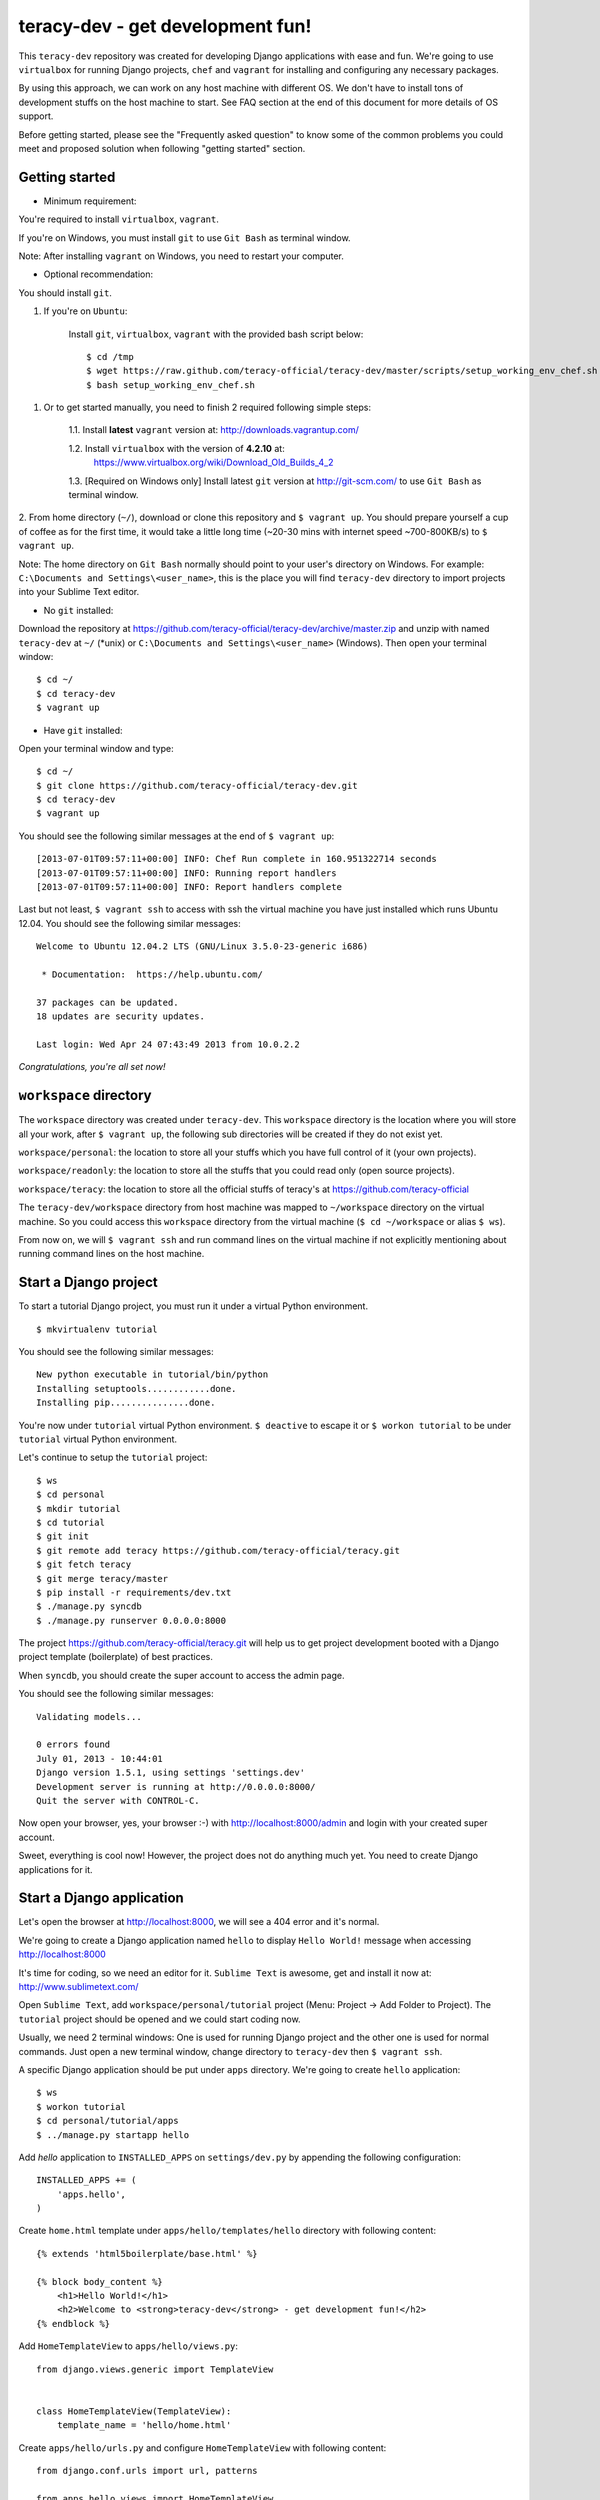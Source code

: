 =================================
teracy-dev - get development fun!
=================================

This ``teracy-dev`` repository was created for developing Django applications with ease and fun.
We're going to use ``virtualbox`` for running Django projects, ``chef`` and ``vagrant`` for
installing and configuring any necessary packages.

By using this approach, we can work on any host machine with different OS. We don't have to
install tons of development stuffs on the host machine to start. See FAQ section at the end of
this document for more details of OS support.

Before getting started, please see the "Frequently asked question" to know some of the common
problems you could meet and proposed solution when following "getting started" section.


Getting started
---------------

- Minimum requirement:

You're required to install ``virtualbox``, ``vagrant``.

If you're on Windows, you must install ``git`` to use ``Git Bash`` as terminal window.

Note: After installing ``vagrant`` on Windows, you need to restart your computer.

- Optional recommendation:

You should install ``git``.


1. If you're on ``Ubuntu``:

    Install ``git``, ``virtualbox``, ``vagrant`` with the provided bash script below:
    ::
        $ cd /tmp
        $ wget https://raw.github.com/teracy-official/teracy-dev/master/scripts/setup_working_env_chef.sh
        $ bash setup_working_env_chef.sh


1. Or to get started manually, you need to finish 2 required following simple steps:

    1.1. Install **latest** ``vagrant`` version at: http://downloads.vagrantup.com/

    1.2. Install ``virtualbox`` with the version of **4.2.10** at:
         https://www.virtualbox.org/wiki/Download_Old_Builds_4_2

    1.3. [Required on Windows only] Install latest ``git`` version at http://git-scm.com/ to use
    ``Git Bash`` as terminal window.

2. From home directory (``~/``), download or clone this repository and ``$ vagrant up``. You should
prepare yourself a cup of coffee as for the first time, it would take a little long time 
(~20-30 mins with internet speed ~700-800KB/s) to ``$ vagrant up``.

Note: The home directory on ``Git Bash`` normally should point to your user's directory on Windows.
For example: ``C:\Documents and Settings\<user_name>``, this is the place you will find
``teracy-dev`` directory to import projects into your Sublime Text editor.


- No ``git`` installed: 
Download the repository at https://github.com/teracy-official/teracy-dev/archive/master.zip and
unzip with named ``teracy-dev`` at ``~/`` (*unix) or ``C:\Documents and Settings\<user_name>``
(Windows). Then open your terminal window:
::
    $ cd ~/
    $ cd teracy-dev
    $ vagrant up

- Have ``git`` installed: 
Open your terminal window and type:
::
    $ cd ~/
    $ git clone https://github.com/teracy-official/teracy-dev.git
    $ cd teracy-dev
    $ vagrant up

You should see the following similar messages at the end of ``$ vagrant up``:
::
    [2013-07-01T09:57:11+00:00] INFO: Chef Run complete in 160.951322714 seconds
    [2013-07-01T09:57:11+00:00] INFO: Running report handlers
    [2013-07-01T09:57:11+00:00] INFO: Report handlers complete

Last but not least, ``$ vagrant ssh`` to access with ssh the virtual machine you have just
installed which runs Ubuntu 12.04. You should see the following similar messages:
:: 
    Welcome to Ubuntu 12.04.2 LTS (GNU/Linux 3.5.0-23-generic i686)

     * Documentation:  https://help.ubuntu.com/

    37 packages can be updated.
    18 updates are security updates.

    Last login: Wed Apr 24 07:43:49 2013 from 10.0.2.2

*Congratulations, you're all set now!*
    

``workspace`` directory
-----------------------

The ``workspace`` directory was created under ``teracy-dev``. This ``workspace`` directory is the
location where you will store all your work, after ``$ vagrant up``, the following sub directories
will be created if they do not exist yet.

``workspace/personal``: the location to store all your stuffs which you have full control of it
(your own projects).

``workspace/readonly``: the location to store all the stuffs that you could read only (open source
projects).

``workspace/teracy``: the location to store all the official stuffs of teracy's at
https://github.com/teracy-official

The ``teracy-dev/workspace`` directory from host machine was mapped to ``~/workspace`` directory
on the virtual machine. So you could access this ``workspace`` directory from the virtual machine
(``$ cd ~/workspace`` or alias ``$ ws``).

From now on, we will ``$ vagrant ssh`` and run command lines on the virtual machine if not
explicitly mentioning about running command lines on the host machine.

Start a Django project
----------------------

To start a tutorial Django project, you must run it under a virtual Python environment.
::
    $ mkvirtualenv tutorial

You should see the following similar messages:
::
    New python executable in tutorial/bin/python
    Installing setuptools............done.
    Installing pip...............done.

You're now under ``tutorial`` virtual Python environment. ``$ deactive`` to escape it or
``$ workon tutorial`` to be under ``tutorial`` virtual Python environment.
 
Let's continue to setup the ``tutorial`` project:
::
    $ ws
    $ cd personal
    $ mkdir tutorial
    $ cd tutorial
    $ git init
    $ git remote add teracy https://github.com/teracy-official/teracy.git
    $ git fetch teracy
    $ git merge teracy/master 
    $ pip install -r requirements/dev.txt
    $ ./manage.py syncdb
    $ ./manage.py runserver 0.0.0.0:8000

The project https://github.com/teracy-official/teracy.git will help us to get project development
booted with a Django project template (boilerplate) of best practices.

When ``syncdb``, you should create the super account to access the admin page.

You should see the following similar messages:
::
    Validating models...

    0 errors found
    July 01, 2013 - 10:44:01
    Django version 1.5.1, using settings 'settings.dev'
    Development server is running at http://0.0.0.0:8000/
    Quit the server with CONTROL-C.
    
Now open your browser, yes, your browser :-) with http://localhost:8000/admin and login with your
created super account.

Sweet, everything is cool now! However, the project does not do anything much yet. You need to
create Django applications for it.

Start a Django application
--------------------------

Let's open the browser at http://localhost:8000, we will see a 404 error and it's normal.

We're going to create a Django application named ``hello`` to display ``Hello World!`` message when
accessing http://localhost:8000 

It's time for coding, so we need an editor for it. ``Sublime Text`` is awesome, get and install it
now at: http://www.sublimetext.com/

Open ``Sublime Text``, add ``workspace/personal/tutorial`` project (Menu: Project -> Add Folder to
Project). The ``tutorial`` project should be opened and we could start coding now.

Usually, we need 2 terminal windows: One is used for running Django project and the other one is
used for normal commands. Just open a new terminal window, change directory to ``teracy-dev`` then
``$ vagrant ssh``.

A specific Django application should be put under ``apps`` directory. We're going to create
``hello`` application:
::
    $ ws
    $ workon tutorial
    $ cd personal/tutorial/apps
    $ ../manage.py startapp hello

Add `hello` application to ``INSTALLED_APPS`` on ``settings/dev.py`` by appending the following
configuration:
::
    INSTALLED_APPS += (
        'apps.hello',
    ) 

Create ``home.html`` template under ``apps/hello/templates/hello`` directory with following
content:
::
    {% extends 'html5boilerplate/base.html' %}

    {% block body_content %}
        <h1>Hello World!</h1>
        <h2>Welcome to <strong>teracy-dev</strong> - get development fun!</h2>
    {% endblock %}

Add ``HomeTemplateView`` to ``apps/hello/views.py``:
::
    from django.views.generic import TemplateView


    class HomeTemplateView(TemplateView):
        template_name = 'hello/home.html'

Create ``apps/hello/urls.py`` and configure ``HomeTemplateView`` with following content:
::
    from django.conf.urls import url, patterns

    from apps.hello.views import HomeTemplateView


    urlpatterns = patterns(
        '',
        url(r'^$', HomeTemplateView.as_view(), name='hello_home'),
    )

Configure the root url on ``urls/dev.py`` by adding the following content:
::
    urlpatterns += (
        url(r'', include('apps.hello.urls')),
    )  

During development, the server could be stopped by some errors and it's normal. If your coding
skill is good enough (j/k :P), the server should be still running. If not, 
``$ ./manage.py runserver 0.0.0.0:8000`` again, the server should be started without any error.

Now, open your browser at http://localhost:8000 and you should see ``Hello World!`` page instead
of the 404 error page.


Congratulations, you've just created a Django application and make it work even though it does
nothing other than "Hello World!" page. You should now learn Django by developing many more
applications for this ``tutorial`` project by adapting Django tutorials at
https://docs.djangoproject.com/en/1.5/.


Join and work with us?
----------------------

We are starting up and have tons of interesting projects waiting for you. We need you - young
developers, having passion to learn and to work with us in a smart way. What you need to
do is to simply ``impress us``.

How to impress us?

- Show your passion to learn and work with us

- Show your interest with our development model

- Join and discuss with us about anything, yes anything :)
    + Facebook group: https://www.facebook.com/groups/teracy/
    + Google group: https://groups.google.com/forum/#!forum/teracy

- Contribute to our public projects at: https://github.com/teracy-official/teracy-dev

When you impress us enough, wherever you are, we will find you and offer you the job you
desire!

Learn more
----------

- Teracy's projects

    + https://github.com/teracy-official/teracy

    + https://github.com/teracy-official/teracy-html5boilerplate

- Vagrant

    + http://www.vagrantup.com/

- Sublime Text
    
    + http://www.sublimetext.com/

- Django

    + https://docs.djangoproject.com/en/1.5/

    + http://www.djangobook.com/en/2.0/index.html

    + http://www.deploydjango.com/

    + ``pip``: http://www.pip-installer.org/en/latest/

    + ``virtualenv``: http://www.virtualenv.org/en/latest/

    + ``virtualenvwrapper``: http://virtualenvwrapper.readthedocs.org/en/latest/

- Python
    
    + http://python.org/doc/

    + http://www.diveintopython.net/

    + http://learnpythonthehardway.org/book/

- Git
    
    + http://git-scm.com/book

- Vim
    
    + http://www.openvim.com/tutorial.html

    + https://www.shortcutfoo.com/app/tutorial/vim

- Linux 
    
    + http://www.quora.com/Linux/What-are-the-good-online-resources-for-a-linux-newbie

    + http://www.quora.com/Linux/What-are-some-time-saving-tips-that-every-Linux-user-should-know

    + http://kernelnewbies.org/


ssh keys
--------

You could use your existing ssh keys or let the virtual machine create new ssh keys for you so that
the virtual machine could get access to ssh servers.

1. Enable ssh on ``Vagrantfile``: replace ``"ssh" => false`` by ``"ssh" => true``.

2. Use or update existing ssh keys: copy ssh keys into ``cookbooks/teracy-dev/files/default``.
These ssh keys will be copied into ``~/.ssh`` directory of the virtual machine whenver you reload
or provision it.

NOTE: You need keep the default name ``id_rsa*`` and add this new ``id_rsa.pub`` to ssh servers.
Add public key to your github accounts, bitbucket accounts, etc.

3. After enabling ssh usage and there is no ``id_rsa`` and ``id_rsa.pub`` on
``cookbooks/teracy-dev/files/default``, after the first ``$ vagrant ssh``, you will be prompted to
create new ssh keys.


Installed packages on the virtual machine
-----------------------------------------

The base box is provided by https://opscode-vm-bento.s3.amazonaws.com/vagrant/opscode_ubuntu-12.04-i386_chef-11.4.4.box 
and additional packages installed are:

- ``apt``.

- ``vim``.

- ``git``.

- ``Python`` with ``pip``, ``virtualenv`` and ``virtualenvwrapper``.

You could see it clearly on ``Vagrantfile`` with the following similar content:
::
      # Enable provisioning with chef solo, specifying a cookbooks path, roles
      # path, and data_bags path (all relative to this Vagrantfile), and adding
      # some recipes and/or roles.
      #
      config.vm.provision :chef_solo do |chef|
        chef.cookbooks_path = "cookbooks"
        chef.roles_path = "roles"
        chef.data_bags_path = "data_bags"

        chef.add_recipe "apt" #required for installing vim (?!)
        chef.add_recipe "vim"
        chef.add_recipe "python"
        chef.add_recipe "git"
        chef.add_recipe "teracy-dev"
      #   chef.add_recipe "mysql"
      #   chef.add_role "web"
      #
      #   # You may also specify custom JSON attributes:
      #   chef.json = { :mysql_password => "foo" }
      end

For more information about ``chef``, see it at http://www.opscode.com/chef/.


Frequently asked questions
--------------------------

1. *My internet speed is slow, ``$ vagrant up`` takes long time and comes back to 0% after reach
more than 50%?*


For slow internet connection (~200KB/s or lower), you could use a download accelerator to
download .box file (400-500MB) first with the link:
https://opscode-vm-bento.s3.amazonaws.com/vagrant/opscode_ubuntu-12.04-i386_chef-11.4.4.box

And before ``$ vagrant up``, you must execute the command below:
::
    $ vagrant box add opscode-ubuntu-1204 path_to_the_downloaded_file.box

If you're on Windows and downloaded the ``.box`` file to your ``Desktop`` and:
::
    $ vagrant box add opscode-ubuntu-1204 ~/Desktop/opscode_ubuntu-12.04-i386_chef-11.4.4.box

The output could be something similar like this:
::
    Downloading or copying the box...
    Extracting box...te: 66.3M/s, Estimated time remaining: 0:00:01)
    Successfully added box 'opscode-ubuntu-1204' with provider 'virtualbox'!

2. **What OS should I use for best development environment?**

You could use any OS to start development (Windows XP, Windows 7, Windows 8, Mac,
Ubuntu, etc.)

However, Windows is NOT recommended for best development experience. It's better to work on any
*nix compatible OS (Mac OSX, Ubuntu, Fedora, Redhat, etc.).

Ubuntu 12.04 is a **strongly** recommended OS for development, get it now at:
http://www.ubuntu.com/download/desktop

3. **After ``$ vagrant up``, there is an error saying that ``virtualbox`` has error, can't run and
quit?**

Make sure you install the exact version **4.2.10** of ``virtualbox``.

4. **How could I update ``teracy-dev``?**

Before updating, remember to destroy all running virtual machines as they could become obsolete.

- No ``git`` installed:

    + You need to move all your work under ``workspace`` directory to outside of ``teracy-dev``

    + Delete ``teracy-dev``
    
    + Download the repository at https://github.com/teracy-official/teracy-dev/archive/master.zip and
    unzip with named ``teracy-dev`` at ``~/`` (*unix) or ``C:\Documents and Settings\<user_name>``
    (Windows).
    
    + Move all your work under ``workspace`` to ``teracy-dev/workspace`` and start working as normal.

- Have ``git`` installed:

Follow these commands below:
::
    $ git fetch origin
    $ git merge origin/master